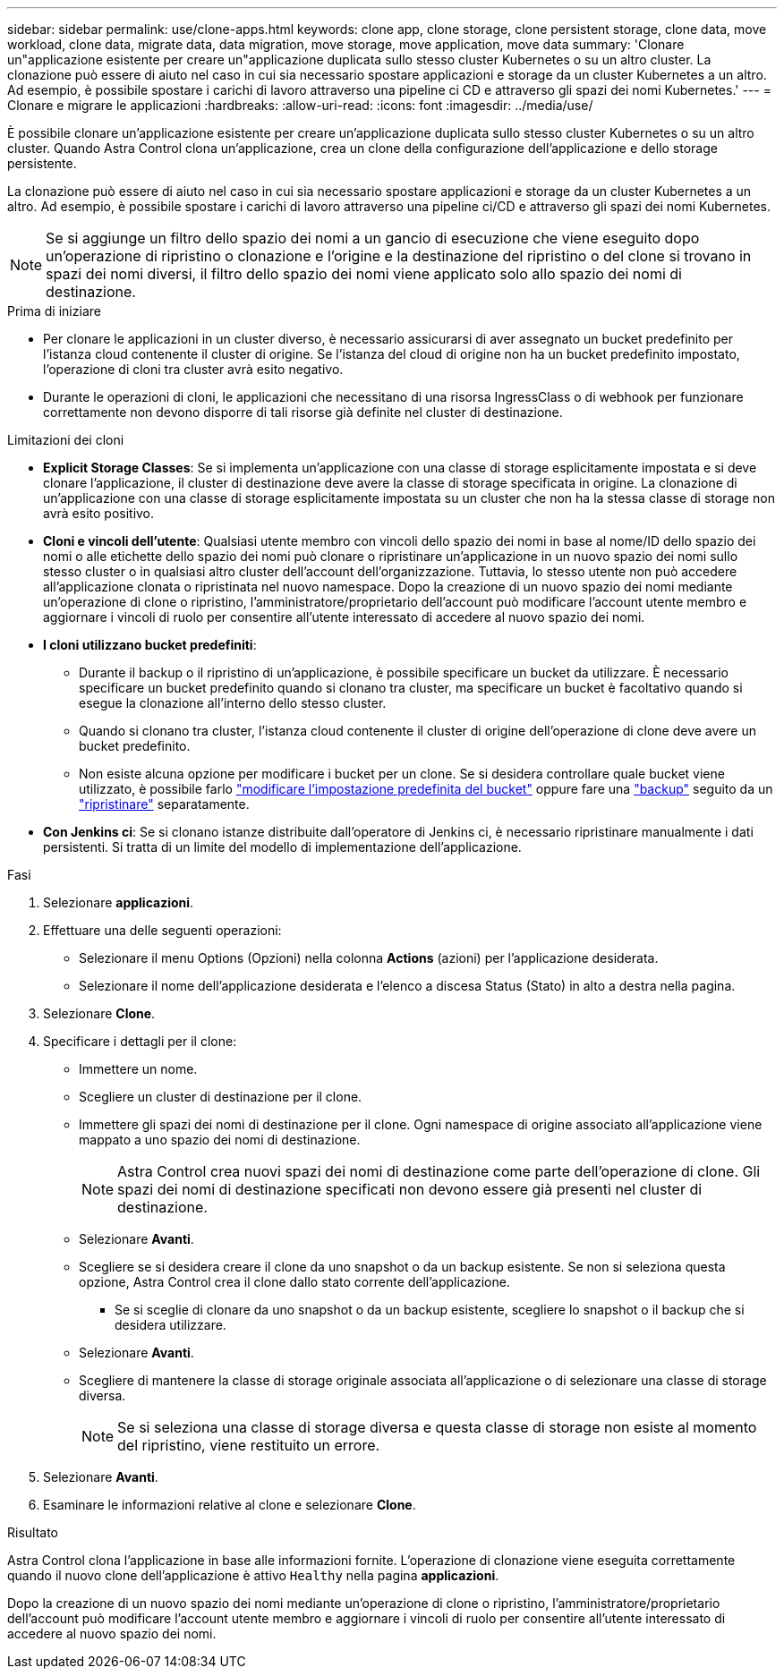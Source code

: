 ---
sidebar: sidebar 
permalink: use/clone-apps.html 
keywords: clone app, clone storage, clone persistent storage, clone data, move workload, clone data, migrate data, data migration, move storage, move application, move data 
summary: 'Clonare un"applicazione esistente per creare un"applicazione duplicata sullo stesso cluster Kubernetes o su un altro cluster. La clonazione può essere di aiuto nel caso in cui sia necessario spostare applicazioni e storage da un cluster Kubernetes a un altro. Ad esempio, è possibile spostare i carichi di lavoro attraverso una pipeline ci CD e attraverso gli spazi dei nomi Kubernetes.' 
---
= Clonare e migrare le applicazioni
:hardbreaks:
:allow-uri-read: 
:icons: font
:imagesdir: ../media/use/


[role="lead"]
È possibile clonare un'applicazione esistente per creare un'applicazione duplicata sullo stesso cluster Kubernetes o su un altro cluster. Quando Astra Control clona un'applicazione, crea un clone della configurazione dell'applicazione e dello storage persistente.

La clonazione può essere di aiuto nel caso in cui sia necessario spostare applicazioni e storage da un cluster Kubernetes a un altro. Ad esempio, è possibile spostare i carichi di lavoro attraverso una pipeline ci/CD e attraverso gli spazi dei nomi Kubernetes.


NOTE: Se si aggiunge un filtro dello spazio dei nomi a un gancio di esecuzione che viene eseguito dopo un'operazione di ripristino o clonazione e l'origine e la destinazione del ripristino o del clone si trovano in spazi dei nomi diversi, il filtro dello spazio dei nomi viene applicato solo allo spazio dei nomi di destinazione.

.Prima di iniziare
* Per clonare le applicazioni in un cluster diverso, è necessario assicurarsi di aver assegnato un bucket predefinito per l'istanza cloud contenente il cluster di origine. Se l'istanza del cloud di origine non ha un bucket predefinito impostato, l'operazione di cloni tra cluster avrà esito negativo.
* Durante le operazioni di cloni, le applicazioni che necessitano di una risorsa IngressClass o di webhook per funzionare correttamente non devono disporre di tali risorse già definite nel cluster di destinazione.


.Limitazioni dei cloni
* *Explicit Storage Classes*: Se si implementa un'applicazione con una classe di storage esplicitamente impostata e si deve clonare l'applicazione, il cluster di destinazione deve avere la classe di storage specificata in origine. La clonazione di un'applicazione con una classe di storage esplicitamente impostata su un cluster che non ha la stessa classe di storage non avrà esito positivo.
* *Cloni e vincoli dell'utente*: Qualsiasi utente membro con vincoli dello spazio dei nomi in base al nome/ID dello spazio dei nomi o alle etichette dello spazio dei nomi può clonare o ripristinare un'applicazione in un nuovo spazio dei nomi sullo stesso cluster o in qualsiasi altro cluster dell'account dell'organizzazione. Tuttavia, lo stesso utente non può accedere all'applicazione clonata o ripristinata nel nuovo namespace. Dopo la creazione di un nuovo spazio dei nomi mediante un'operazione di clone o ripristino, l'amministratore/proprietario dell'account può modificare l'account utente membro e aggiornare i vincoli di ruolo per consentire all'utente interessato di accedere al nuovo spazio dei nomi.
* *I cloni utilizzano bucket predefiniti*:
+
** Durante il backup o il ripristino di un'applicazione, è possibile specificare un bucket da utilizzare. È necessario specificare un bucket predefinito quando si clonano tra cluster, ma specificare un bucket è facoltativo quando si esegue la clonazione all'interno dello stesso cluster.
** Quando si clonano tra cluster, l'istanza cloud contenente il cluster di origine dell'operazione di clone deve avere un bucket predefinito.
** Non esiste alcuna opzione per modificare i bucket per un clone. Se si desidera controllare quale bucket viene utilizzato, è possibile farlo link:../use/manage-buckets.html#edit-a-bucket["modificare l'impostazione predefinita del bucket"] oppure fare una link:../use/protect-apps.html#create-a-backup["backup"] seguito da un link:../use/restore-apps.html["ripristinare"] separatamente.


* *Con Jenkins ci*: Se si clonano istanze distribuite dall'operatore di Jenkins ci, è necessario ripristinare manualmente i dati persistenti. Si tratta di un limite del modello di implementazione dell'applicazione.


.Fasi
. Selezionare *applicazioni*.
. Effettuare una delle seguenti operazioni:
+
** Selezionare il menu Options (Opzioni) nella colonna *Actions* (azioni) per l'applicazione desiderata.
** Selezionare il nome dell'applicazione desiderata e l'elenco a discesa Status (Stato) in alto a destra nella pagina.


. Selezionare *Clone*.
. Specificare i dettagli per il clone:
+
** Immettere un nome.
** Scegliere un cluster di destinazione per il clone.
** Immettere gli spazi dei nomi di destinazione per il clone. Ogni namespace di origine associato all'applicazione viene mappato a uno spazio dei nomi di destinazione.
+

NOTE: Astra Control crea nuovi spazi dei nomi di destinazione come parte dell'operazione di clone. Gli spazi dei nomi di destinazione specificati non devono essere già presenti nel cluster di destinazione.

** Selezionare *Avanti*.
** Scegliere se si desidera creare il clone da uno snapshot o da un backup esistente. Se non si seleziona questa opzione, Astra Control crea il clone dallo stato corrente dell'applicazione.
+
*** Se si sceglie di clonare da uno snapshot o da un backup esistente, scegliere lo snapshot o il backup che si desidera utilizzare.


** Selezionare *Avanti*.
** Scegliere di mantenere la classe di storage originale associata all'applicazione o di selezionare una classe di storage diversa.
+

NOTE: Se si seleziona una classe di storage diversa e questa classe di storage non esiste al momento del ripristino, viene restituito un errore.



. Selezionare *Avanti*.
. Esaminare le informazioni relative al clone e selezionare *Clone*.


.Risultato
Astra Control clona l'applicazione in base alle informazioni fornite. L'operazione di clonazione viene eseguita correttamente quando il nuovo clone dell'applicazione è attivo `Healthy` nella pagina *applicazioni*.

Dopo la creazione di un nuovo spazio dei nomi mediante un'operazione di clone o ripristino, l'amministratore/proprietario dell'account può modificare l'account utente membro e aggiornare i vincoli di ruolo per consentire all'utente interessato di accedere al nuovo spazio dei nomi.
